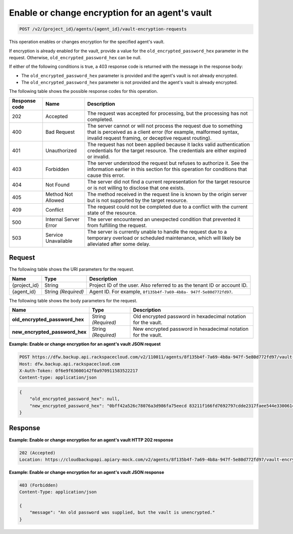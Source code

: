 
.. _post-enable-or-change-encryption-for-an-agent's-vault:

Enable or change encryption for an agent's vault
^^^^^^^^^^^^^^^^^^^^^^^^^^^^^^^^^^^^^^^^^^^^^^^^^^^^^^^^^^^^^^^^^^^^^^^^^^^^^^^^

.. code::

    POST /v2/{project_id}/agents/{agent_id}/vault-encryption-requests

This operation enables or changes encryption for the specified agent's vault.

If encryption is already enabled for the vault, provide a value for the ``old_encrypted_password_hex`` parameter in the request. Otherwise, ``old_encrypted_password_hex`` can be null.

If either of the following conditions is true, a 403 response code is returned with the message in the response body:

* The ``old_encrypted_password_hex`` parameter is provided and the agent's vault is not already encrypted.
* The ``old_encrypted_password_hex`` parameter is not provided and the agent's vault is already encrypted.






The following table shows the possible response codes for this operation.


+---------------+-----------------+-----------------------------------------------------------+
|Response code  |Name             |Description                                                |
+===============+=================+===========================================================+
|202            | Accepted        | The request was accepted for processing, but the          |
|               |                 | processing has not completed.                             |
+---------------+-----------------+-----------------------------------------------------------+
|400            | Bad Request     | The server cannot or will not process the request         |
|               |                 | due to something that is perceived as a client error      |
|               |                 | (for example, malformed syntax, invalid request framing,  |
|               |                 | or deceptive request routing).                            |
+---------------+-----------------+-----------------------------------------------------------+
|401            | Unauthorized    | The request has not been applied because it lacks         |
|               |                 | valid authentication credentials for the target           |
|               |                 | resource. The credentials are either expired or invalid.  |
+---------------+-----------------+-----------------------------------------------------------+
|403            | Forbidden       | The server understood the request but refuses             |
|               |                 | to authorize it. See the information earlier in this      |
|               |                 | section for this operation for conditions that cause this |
|               |                 | error.                                                    |
+---------------+-----------------+-----------------------------------------------------------+
|404            | Not Found       | The server did not find a current representation          |
|               |                 | for the target resource or is not willing to              |
|               |                 | disclose that one exists.                                 |
+---------------+-----------------+-----------------------------------------------------------+
|405            | Method Not      | The method received in the request line is                |
|               | Allowed         | known by the origin server but is not supported by        |
|               |                 | the target resource.                                      |
+---------------+-----------------+-----------------------------------------------------------+
|409            | Conflict        | The request could not be completed due to a conflict with |
|               |                 | the current state of the resource.                        |
+---------------+-----------------+-----------------------------------------------------------+
|500            | Internal Server | The server encountered an unexpected condition            |
|               | Error           | that prevented it from fulfilling the request.            |
+---------------+-----------------+-----------------------------------------------------------+
|503            | Service         | The server is currently unable to handle the request      |
|               | Unavailable     | due to a temporary overload or scheduled maintenance,     |
|               |                 | which will likely be alleviated after some delay.         |
+---------------+-----------------+-----------------------------------------------------------+


Request
""""""""""""""""




The following table shows the URI parameters for the request.

+--------------------------+-------------------------+-------------------------+
|Name                      |Type                     |Description              |
+==========================+=========================+=========================+
|{project_id}              |String                   |Project ID of the user.  |
|                          |                         |Also referred to as the  |
|                          |                         |tenant ID or account ID. |
+--------------------------+-------------------------+-------------------------+
|{agent_id}                |String *(Required)*      |Agent ID. For example,   |
|                          |                         |``8f135b4f-7a69-4b8a-    |
|                          |                         |947f-5e80d772fd97``.     |
+--------------------------+-------------------------+-------------------------+





The following table shows the body parameters for the request.

+-------------------------------+-----------------------+----------------------+
|Name                           |Type                   |Description           |
+===============================+=======================+======================+
|\                              |String *(Required)*    |Old encrypted         |
|**old_encrypted_password_hex** |                       |password in           |
|                               |                       |hexadecimal notation  |
|                               |                       |for the vault.        |
+-------------------------------+-----------------------+----------------------+
|\                              |String *(Required)*    |New encrypted         |
|**new_encrypted_password_hex** |                       |password in           |
|                               |                       |hexadecimal notation  |
|                               |                       |for the vault.        |
+-------------------------------+-----------------------+----------------------+





**Example: Enable or change encryption for an agent's vault JSON request**


.. code::

   POST https://dfw.backup.api.rackspacecloud.com/v2/110011/agents/8f135b4f-7a69-4b8a-947f-5e80d772fd97/vault-encryption-requests HTTP/1.1
   Host: dfw.backup.api.rackspacecloud.com
   X-Auth-Token: 0f6e9f63600142f0a970911583522217
   Content-type: application/json


.. code::

   {
       "old_encrypted_password_hex": null,
       "new_encrypted_password_hex": "0bff42a526c78076a3d986fa75eecd 83211f166fd7692797cdde2317faee544e3300614fd54b8c0d81f975 3e58cb1ffbd62d3faf0d2bf52e79ce5cd9c6d84b5295e3dea629e71b 0a5e26efda50ff8e05a5475bb7cbd553d238c05655f56ece2df070ce 374ff1e0724827c2300e373241e94c4bc13441561604e3e70b5034eb 58d717864f304c9c73b6d1d46c4276d7ec2f0e2bd9a42a8ab0ba99eb adda84f4cbb5b3611bd319627436246912139c2dde62bd00528b1464 20dceae949d1926ae05fc7df9b474e1ee176f89069fb424b12f8f357 e6e2909ba05152e9f72a68de0046b3e1520838ff5e723af02a96f51a c1e6ef4254226249b872676af76a319cbe"
   }





Response
""""""""""""""""










**Example: Enable or change encryption for an agent's vault HTTP 202 response**


.. code::

   202 (Accepted)
   Location: https://cloudbackupapi.apiary-mock.com/v2/agents/8f135b4f-7a69-4b8a-947f-5e80d772fd97/vault-encryption-request/9072bb51-d5fd-4fc5-ad80-d62e573236b6


**Example: Enable or change encryption for an agent's vault JSON response**

.. code::

   403 (Forbidden)
   Content-Type: application/json

   {
       "message": "An old password was supplied, but the vault is unencrypted."
   }
